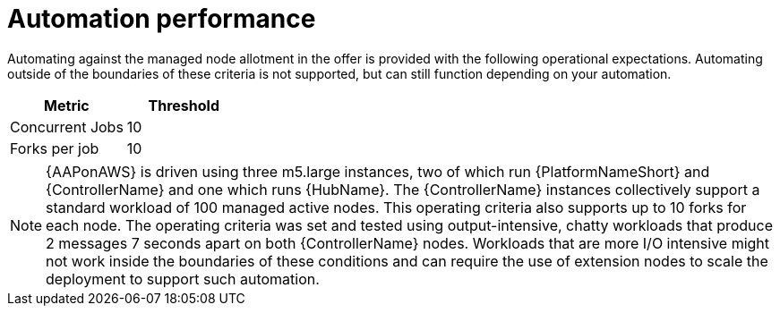 :_mod-docs-content-type: REFERENCE

[id="ref-aws-automation-performance"]

= Automation performance

Automating against the managed node allotment in the offer is provided with the following operational expectations. 
Automating outside of the boundaries of these criteria is not supported, but can still function depending on your automation.

[cols="30%,30%",options="header"]
|====
| Metric | Threshold
| Concurrent Jobs | 10
| Forks per job | 10
|====

[NOTE]
====
{AAPonAWS} is driven using three m5.large instances, two of which run {PlatformNameShort} and {ControllerName} and one which runs {HubName}. 
The {ControllerName} instances collectively support a standard workload of 100 managed active nodes. 
This operating criteria also supports up to 10 forks for each node. 
The operating criteria was set and tested using output-intensive, chatty workloads that produce 2 messages 7 seconds apart on both {ControllerName} nodes. 
Workloads that are more I/O intensive might not work inside the boundaries of these conditions and can require the use of extension nodes to scale the deployment to support such automation.
====

